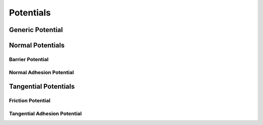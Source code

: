 Potentials
==========

Generic Potential
-----------------

.. doxygenclass:: ipc::Potential
    :allow-dot-graphs:

Normal Potentials
-----------------

.. doxygenclass:: ipc::NormalPotential
    :allow-dot-graphs:

Barrier Potential
^^^^^^^^^^^^^^^^^

.. doxygenclass:: ipc::BarrierPotential
    :allow-dot-graphs:

Normal Adhesion Potential
^^^^^^^^^^^^^^^^^^^^^^^^^

.. doxygenclass:: ipc::NormalAdhesionPotential
    :allow-dot-graphs:

Tangential Potentials
---------------------

.. doxygenclass:: ipc::TangentialPotential
    :allow-dot-graphs:

Friction Potential
^^^^^^^^^^^^^^^^^^

.. doxygenclass:: ipc::FrictionPotential
    :allow-dot-graphs:

Tangential Adhesion Potential
^^^^^^^^^^^^^^^^^^^^^^^^^^^^^

.. doxygenclass:: ipc::TangentialAdhesionPotential
    :allow-dot-graphs: